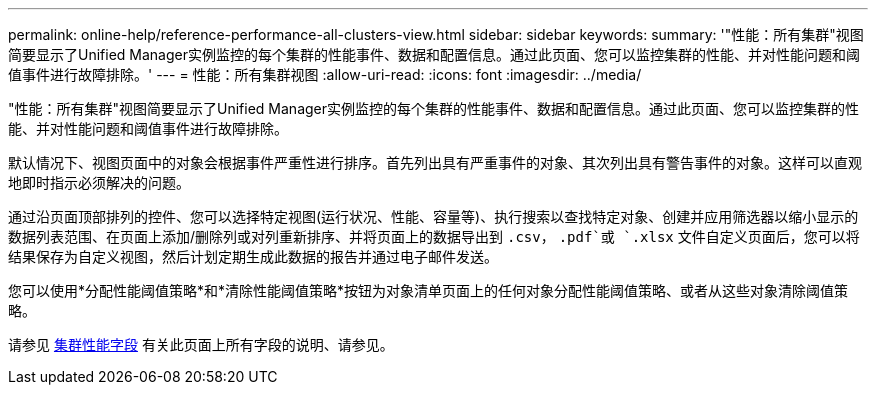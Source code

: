 ---
permalink: online-help/reference-performance-all-clusters-view.html 
sidebar: sidebar 
keywords:  
summary: '"性能：所有集群"视图简要显示了Unified Manager实例监控的每个集群的性能事件、数据和配置信息。通过此页面、您可以监控集群的性能、并对性能问题和阈值事件进行故障排除。' 
---
= 性能：所有集群视图
:allow-uri-read: 
:icons: font
:imagesdir: ../media/


[role="lead"]
"性能：所有集群"视图简要显示了Unified Manager实例监控的每个集群的性能事件、数据和配置信息。通过此页面、您可以监控集群的性能、并对性能问题和阈值事件进行故障排除。

默认情况下、视图页面中的对象会根据事件严重性进行排序。首先列出具有严重事件的对象、其次列出具有警告事件的对象。这样可以直观地即时指示必须解决的问题。

通过沿页面顶部排列的控件、您可以选择特定视图(运行状况、性能、容量等)、执行搜索以查找特定对象、创建并应用筛选器以缩小显示的数据列表范围、在页面上添加/删除列或对列重新排序、并将页面上的数据导出到 `.csv`， `.pdf`或 `.xlsx` 文件自定义页面后，您可以将结果保存为自定义视图，然后计划定期生成此数据的报告并通过电子邮件发送。

您可以使用*分配性能阈值策略*和*清除性能阈值策略*按钮为对象清单页面上的任何对象分配性能阈值策略、或者从这些对象清除阈值策略。

请参见 xref:reference-cluster-performance-fields.adoc[集群性能字段] 有关此页面上所有字段的说明、请参见。

